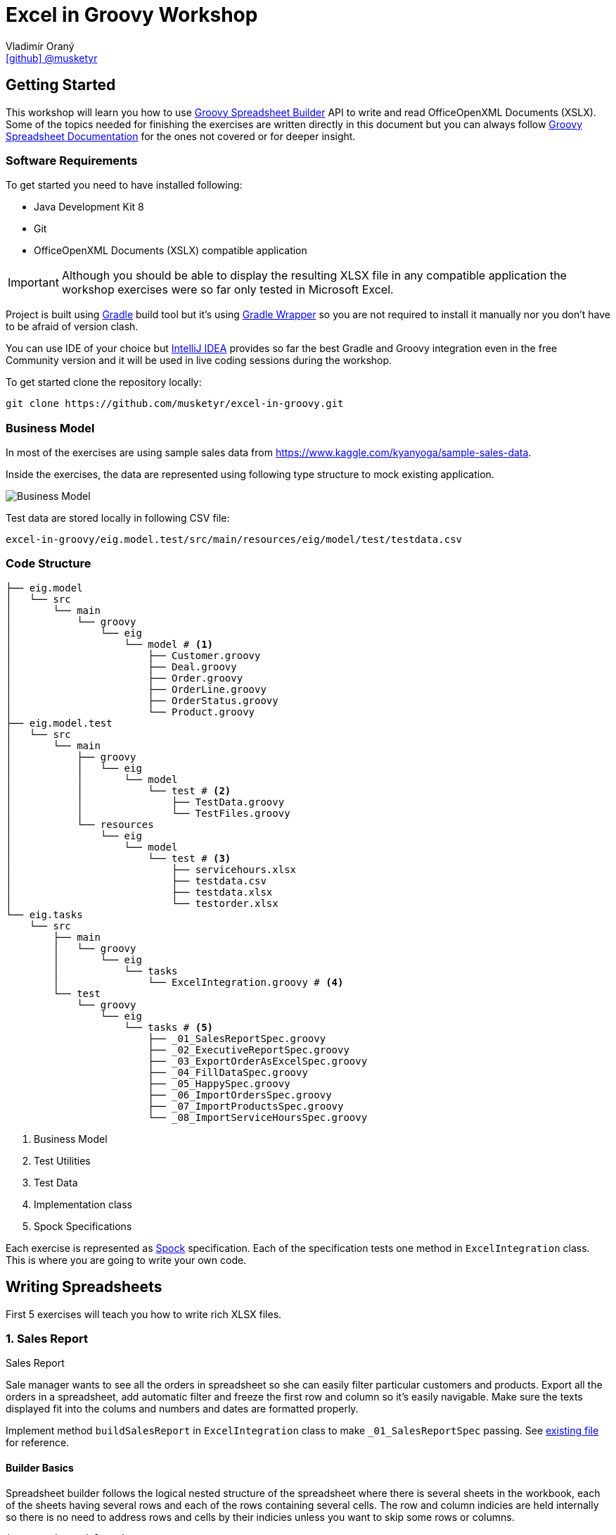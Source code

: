 = Excel in Groovy Workshop
Vladimír Oraný <https://github.com/musketyr[icon:github[] @musketyr]>

== Getting Started

This workshop will learn you how to use http://metadataconsulting.github.io/spreadsheet-builder/[Groovy Spreadsheet Builder] API
to write and read OfficeOpenXML Documents (XSLX). Some of the topics needed for finishing the exercises are written directly in this document
 but you can always follow http://metadataconsulting.github.io/spreadsheet-builder/[Groovy Spreadsheet Documentation] for the ones not covered
 or for deeper insight.

=== Software Requirements

To get started you need to have installed following:

 * Java Development Kit 8
 * Git
 * OfficeOpenXML Documents (XSLX) compatible application

IMPORTANT: Although you should be able to display the resulting XLSX file in any compatible application
the workshop exercises were so far only tested in Microsoft Excel.

Project is built using https://gradle.org/[Gradle] build tool but it's using https://docs.gradle.org/current/userguide/gradle_wrapper.html[Gradle Wrapper]
so you are not required to install it manually nor you don't have to be afraid of version clash.

You can use IDE of your choice but https://www.jetbrains.com/idea/[IntelliJ IDEA] provides so far the best
Gradle and Groovy integration even in the free Community version and it will be used in live coding sessions during
the workshop.

To get started clone the repository locally:

----
git clone https://github.com/musketyr/excel-in-groovy.git
----


=== Business Model

In most of the exercises are using sample sales data from https://www.kaggle.com/kyanyoga/sample-sales-data.

Inside the exercises, the data are represented using following type structure to mock existing application.

image::https://yuml.me/22db088c[Business Model]

Test data are stored locally in following CSV file:

----
excel-in-groovy/eig.model.test/src/main/resources/eig/model/test/testdata.csv
----

=== Code Structure

----
├── eig.model
│   └── src
│       └── main
│           └── groovy
│               └── eig
│                   └── model # <1>
│                       ├── Customer.groovy
│                       ├── Deal.groovy
│                       ├── Order.groovy
│                       ├── OrderLine.groovy
│                       ├── OrderStatus.groovy
│                       └── Product.groovy
├── eig.model.test
│   └── src
│       └── main
│           ├── groovy
│           │   └── eig
│           │       └── model
│           │           └── test # <2>
│           │               ├── TestData.groovy
│           │               └── TestFiles.groovy
│           └── resources
│               └── eig
│                   └── model
│                       └── test # <3>
│                           ├── servicehours.xlsx
│                           ├── testdata.csv
│                           ├── testdata.xlsx
│                           └── testorder.xlsx
└── eig.tasks
    └── src
        ├── main
        │   └── groovy
        │       └── eig
        │           └── tasks
        │               └── ExcelIntegration.groovy # <4>
        └── test
            └── groovy
                └── eig
                    └── tasks # <5>
                        ├── _01_SalesReportSpec.groovy
                        ├── _02_ExecutiveReportSpec.groovy
                        ├── _03_ExportOrderAsExcelSpec.groovy
                        ├── _04_FillDataSpec.groovy
                        ├── _05_HappySpec.groovy
                        ├── _06_ImportOrdersSpec.groovy
                        ├── _07_ImportProductsSpec.groovy
                        └── _08_ImportServiceHoursSpec.groovy
----

<1> Business Model
<2> Test Utilities
<3> Test Data
<4> Implementation class
<5> Spock Specifications

Each exercise is represented as http://spockframework.org/spock/docs/1.0/index.html[Spock] specification.
Each of the specification tests one method in `ExcelIntegration` class. This is where you are going to write
your own code.

== Writing Spreadsheets

First 5 exercises will teach you how to write rich XLSX files.

=== 1. Sales Report

.Sales Report
****
Sale manager wants to see all the orders in spreadsheet so she can easily filter particular customers and products.
Export all the orders in a spreadsheet, add automatic filter and freeze the first row and column so it's easily navigable.
Make sure the texts displayed fit into the colums and numbers and dates are formatted properly.
****

Implement method `buildSalesReport` in `ExcelIntegration` class to make `_01_SalesReportSpec` passing.
See link:solutions/test01.xlsx[existing file] for reference.

==== Builder Basics

Spreadsheet builder follows the logical nested structure of the spreadsheet where
there is several sheets in the workbook, each of the sheets having several rows and each of the rows
containing several cells. The row and column indicies are held internally so there is no need to address
rows and cells by their indicies unless you want to skip some rows or columns.

[source,groovy]
----
import eig.model.Order
import org.modelcatalogue.spreadsheet.builder.api.SpreadsheetBuilder
import org.modelcatalogue.spreadsheet.builder.api.SpreadsheetDefinition
import org.modelcatalogue.spreadsheet.builder.poi.PoiSpreadsheetBuilder

class ExcelIntegration {
    static SpreadsheetDefinition buildSalesReport(Map<Integer, Order> orders) {
        SpreadsheetBuilder builder = PoiSpreadsheetBuilder.INSTANCE         // <1>
        return builder.build {                                              // <2>
            sheet('Data') {                                                 // <3>
                filter auto                                                 // <4>
                freeze('A', 1)                                              // <5>
                row {                                                       // <6>
                    cell {                                                  // <7>
                        value 'Order Number'                                // <8>
                        width auto                                          // <9>
                    }
                    // ...
                }
                // ...
            }
        }
    }
    // ...
}
----

<1> Obtaining an instance of `SpreadsheetBuilder` based on Apache POI
<2> Building new spreadsheet and returning `SpreadsheetDefinition` which can be later written into file or stream.
<3> Creating new sheet called _Data_
<4> Enabling the automatic filter for all the data in the current sheet
<5> Freezing the first row and the column _A_
<6> Creating new row
<7> Creating new cell
<8> Assigning _Order Number_ string into the cell
<9> Letting the column to fit into the width of the longest text present in the column

==== Formatting Values

Format can be specified to any cell within the style definition.
See http://metadataconsulting.github.io/spreadsheet-builder/#_data_formats[the data formats section of the documentation] for more information on topic.

[source,groovy]
----
cell {
    value line.sales
    style {
        format '#.00'                                                       // <1>
    }
}
cell {
    value Date.from(order.date.toInstant(ZoneOffset.of('+1')))              // <2>
    style {
        format 'dd.mm.yyyy hh:mm'                                           // <3>
    }
}
----

<1> Fixing the number of digits of the sales to two digits after the decimal point
<2> Converting the Java 8 `LocalDateTime` to `Date`
<3> Printing the date in given format _day.month.year hour:minute_



==== Solution

You can verify your solution with the reference one link:solutions/01.html[here].


=== 2. Executive Report

.Executive Report
****
Executive officer wants to review states of all orders. Export all the orders to the spreadsheet and highlight every
order which hasn't been shipped yet. For example orders with status _resolved_ should be highlighted with _light green_ color.
Don't repeat the values common to whole order but merge the cells instead.
Display the prices with two fixed digits after the decimal point and prefix them with `€` sign. Render the dates properly.
The headlines should be centered, bold and they should have been written using bigger font as rest of the data.

****

Implement method `buildExecutiveReport` in `ExcelIntegration` class to make `_02_ExecutiveReportSpec` passing.
See link:solutions/test02.xlsx[existing file] for reference.

==== Merging Cells

You can define `colspan` and `rowspan` for every cell. Using `colspan` will also shift he next column pointer so
you will automatically continue after the merged cells. On the other hand `rowspan` will not change the inner next row
index so you will continue on the row bellow current one. This fits most of the use cases where the columns
are known and data are entered into rows dynamically.

[source,groovy]
----
row {                                                                       // <1>
    cell {
        value "Grouped"
        rowspan 5                                                           // <2>
        colspan 2                                                           // <3>
    }
    cell 'Next Cell'                                                        // <4>
}
row {                                                                       // <5>
    cell('C') {                                                             // <6>
        value 'Render this under the "Next Cell"'
    }
}
----

<1> Create new row `1`
<2> Set the `rowspan` of the cell - the cell will render through the rows `1` to `5`
<3> Set the `colspan` of the cell - the cell will render through the columns `A` and `B`
<4> Creates new cell - the cell will be automatically placed into column `C`
<5> Creates new row `2` - no rows are skipped
<6> Creates new cell in column `C` to not to collide with the merged cell `A1`

==== Named Styles

There is limited number of styles which can be declared within the spreadsheet. For files containing
only couple of cell this is not a problem but if you have thousands of rows you can reach the limits easily.
It is a good practise to use named styles instead. Named styles are defined in the top level of the builder
code and then can be applied to either whole row or a single cell.

See http://metadataconsulting.github.io/spreadsheet-builder/#_styles[the data formats section of the documentation] for more information on topic.

[source,groovy]
----
builder.build {
    style('light-green') {                                                  // <1>
        foreground lightGreen                                               // <2>
    }

    style('dollar') {
        format '$ #.00'
    }

    style('header') {
        font {                                                              // <3>
            make bold
            size 72
        }
    }
    style('top-left') {
        align top left                                                      // <4>
    }

    sheet {
        row {
            style 'light-green'                                             // <5>
            cell {
                value 3.2
                style 'dollar'                                              // <6>
            }
        }
    }
}
----

<1> Declaring the style `light-green`
<2> Setting the foreground color of the cell (solid fill is applied automatically)
<3> Declaring bold font with size of 72 points
<4> Aligning cell content to top left corner
<5> Using the named style `light-green` for whole row
<6> Using the names style `dollar` for single row

==== Solution

You can verify your solution with the reference one link:solutions/02.html[here].

=== 3. Order

.Order
****
Shipping department needs to print an order to each package. Export single order to spreadsheet so it can
be printed to A4 paper in portrait orientation. Use formulas whenever possible instead of computed
values so the order can be updated manually if needed (i.g. there are not enought items on stock). For _EMEA_
territory print the currency values with _€_ sign and make the outer border double and inner dashed. For the rest of the
world print _EUR_ instead and make the border thick and thin respectively.

****

Implement method `buildOrder` in `ExcelIntegration` class to make `_03_ExportOrderAsExcelSpec` passing.
See link:solutions/test03-EMEA.xlsx[existing file for EMEA region] and link:solutions/test03-NA.xlsx[the rest of the world] for reference.

==== Page Settings

Each sheet can declare the paper size and orientation:

[source,groovy]
----
sheet {
    page {
        paper a5                                                            <1>
        orientation landscape                                               <2>
    }
}
----

<1> Set the paper size to A5
<2> Set the orientation to landscape

==== Stylesheets

You can externalize the style definition to separate class so it can be swap easily.

[source,groovy]
----
enum SpanishStyles implements Stylesheet {                                  // <1>

    INSTANCE

    @Override void declareStyles(CanDefineStyle stylable) {
        stylable.with {                                                     // <2>
            style 'border-thick-top', {
                border top, {
                    style thick
                    color black
                }
            }
        }
    }

}
----

<1> To create a stylesheet, implement `Stylesheet` interface (you can create `enum` to make it singleton)
<2> You usually declare styles within the `with` block so you don't have to repeat `stylable.` calls

Then you can apply the styles on top level of the builder code:

[source,groovy]
----
builder.build {
    apply SpanishStyles.INSTANCE                                            <1>
}
----

<1> Apply particular stylesheet on current spreadsheet (this usually happens withing `if-else` block

==== Named Cells and Formulas

You can declare names for cells so you can later refer them in formulas more easily.

[source,groovy]
----
cell {
    value line.price
    name "price_01"                                                         <1>
}
cell {
    value line.quantity
    name "qty_01"
}
cell {
    formula "#{price_01 * #{qty_01}"                                        <2>
    name "total_01"
}
----

<1> Declare name of the cell which needs to be unique within the whole spreadsheet
<2> Use the declared name in the formula with `#{name}`

==== Solution

You can verify your solution with the reference one link:solutions/03.html[here].

=== 4. Sales Charts

.Sales Charts
****
Create two charts displaying cumulated sales by territory and by product line.
****

Implement method `fillData` in `ExcelIntegration` class to make `_04_FillDataSpec` passing.
See link:solutions/test04.xlsx[existing file] for reference.

==== Beyond the Builder (Charts etc.)

Apache POI as current underlying implementation is not capable of working with charts in spreadsheet files thus
the only way how to generate file with chart is to use a template file which refers to data area which is filled with
data using the API. The key point is to keep the data area dynamic. For example charts' _Y-Axis Area_ and and _Label Area_ can
be pointed to named range which was created using the `OFFSET` function.

You create new dynamic named range using menu _Insert - Name - Define_. The formula will be similar to following one:

----
=OFFSET(Sheet1!$A$1,0,0,Sheet1!$D$1,2)
----
First parameter is the the very first cell (top left).

Second and third parameter are row and column offset and we can keep them zero all the time.

Third parameter is number of rows to expand the range - this is the number of items printed and it needs to be stored in the spreadsheet somewhere and referenced here in the formula.

Fourth parameter is the column width of the range, e.g. 2 for a range having just two columns.

CAUTION: Syntax of functions and name of the functions varies in different language mutations of MS Excel.
http://www.piuha.fi/excel-function-name-translation/[Excel function name translation page] may be handy to figure out
the proper name of the `OFFSET` function in your locale. In locales where comma (',') is used for decimal point you may
need to replaces commas in the formula with semicolons `;`.

Named range cannot be used for chart data for the pie chart but two dynamic named ranges can be used for _Y-Axis_ and _Labels_ areas.

Once you have your template spreadsheet file ready with graphs and dynamic ranges you can simply pass it to the `build` method:

[source,groovy]
----
builder.build(templateFile) {                                               <1>
    sheet('Data') {                                                         <2>
        row(2) {                                                            <3>
            cell 'Cars'
            cell 1234.56
        }
    }
}
----

<1> Existing template is passed into the build method
<2> Either existing sheet `Data` is matched or new one is created
<3> Existing cells are rewritten or new ones are created in if not present in the template file yet

==== Solution

You can verify your solution with the reference one link:solutions/04.html[here].


=== 5. Pixel Art

.Pixel Art
****

Draw following smiley inside 1 cm grid.

image::smiley.png[]
****

Implement method `drawSmiley` in `ExcelIntegration` class to make `_05_HappySpec` passing.
See link:solutions/test04.xlsx[existing file] for reference.

==== Using the Definition References

You can obtain the reference to _definition objects_ as the first parameter of definition closure.
These objects can be used in situations when another closure would shadow the delegate scope of the closure
or when you want to refactor code and extract part of the builder calls into separate methods.

[source,groovy]
----
row { RowDefinition rd ->
    10.times {
        rd.cell it
    }
}
----

==== Solution

You can verify your solution with the reference one link:solutions/05.html[here].

== Reading Spreadsheets

Last 3 exercises will show you how you can read files using spreadsheet criteria.

=== 6. Data Migration

.Data Migration
****
As a developer you are asked to import legacy data into new system. You only have data available in the form
of spreadsheet (_Sales Report_). You don't have to take care about _Customers_ and _Products_ duplicities (these
would be handeled by underlying persistence store).
****

Implement method `loadOrders` in `ExcelIntegration` class to make `_06_ImportOrdersSpec` passing.
The input data is similar to link:solutions/test01.xlsx[Sales Report] generated in exercise 1.

==== Criteria Basics

Spreadsheet criteria follow the very same nested structure as the builder. For example to find a cell with
the value `Order Number` you can write following piece of code:

[source,groovy]
----
SpreadsheetCriteria criteria = PoiSpreadsheetCriteria.FACTORY.forStream(inputStream)    // <1>
Cell orderNumberHeader = criteria.query {                                               // <2>
    sheet {
        row {
            cell {
                value 'Order Number'                                                    // <3>
}   }   }   }.cell                                                                      // <4>
Integer cellColumn = orderNumberHeader?.column                                          // <5>
----

<1> There is only one implementation at the moment which is based on Apache POI
<2> Create new criteria query
<3> Query for cell will value `Order Number` within any column, row or sheet
<4> Return just a single cell or `null` if not found
<5> Return the numeric index of the column (1-based)

There are some handy predicates such as `range` you can add to method calls such as `row`.
Row and column numbers always starts with `1` as this is the number you can see in the spreadsheet.

[source,groovy]
----
SpreadsheetCriteriaResult orderNumbers = criteria.query {
    sheet {
        row(range(2, 5)) {                                                              // <1>
            cell('B')                                                                   // <2>
}   }   }
----

<1> Return only rows from `2` to `5`
<2> Return only cells in the column `B`

==== Data Rows

If you have typical data dump spreadsheet with headers in one row and data in the rest of the rows
you can wrap existing `Row` object into `DataRow` which allows to retrieve cells using the subscript operator `[]`.


[source,groovy]
----
DataRow dataRow = DataRow.create(orderRow, headerRow)
Object customerName = dataRow['Customer Name'].value
----

==== Reading Cell Values

When you get the `value` property of the `Cell` the return type will correspond the current type of the
cell stored in the spreadsheet (e.g. `String` or `Number`). This is problematic especially with temporal data
as these are stored as numbers as well. To read the values in appropriate type you can use `read` method of the cell
which accepts single parameter which is the desired type.

[source,groovy]
----
Cell dateCell = dataRow['Order Date']
Date date = dateCell?.read(Date)
----

==== Solution

You can verify your solution with the reference one link:solutions/06.html[here].

=== 7. Order Received

.Order Received
****
Your company is ordering goods from _ACME Corp._ regulary. Order summary spreadsheet is always sent by email when
the order is dispatched. You are asked to import the new product quantities into your internal system for each order.
****

Implement method `loadProducts` in `ExcelIntegration` class to make `_07_ImportProductsSpec` passing.
The input data is similar to link:solutions/test04-EMEA.xlsx[Order] generated in exercise 4.

==== Navigating the Result

You can easily navigate next or previous sheets using `next` and `previous` properties of the sheet.

You can easily navigate next or previous rows using `above` and `bellow` properties of the row.

You can easily navigate the cells around selected cell using `above`, `aboveRight`, `right`, `bellowRight`, `bellow`,
`bellowLeft`, `left` and `aboveLeft` properties of the cell.

[source,groovy]
----
Cell qtyHeadline = criteria.query {
    sheet {
        row {
            cell {
                value 'Qty'
            }
        }
    }
}
Integer firstQty = qty.bellow.read(Integer)
----

==== Solution

You can verify your solution with the reference one link:solutions/07.html[here].

=== 8. LADS Challenge

.LADS Challenge
****
LADS is a company which is accredited to manage all the time tables for public transport in your country. They are
obligated by law to make the data available to public. To keep the monopoly they publish the data as spreadsheets
containing service hours for each stop. You are asked to read all the departures from the Airport stop for bus line 200
on the working day.

image::servicehours.png[Service Hours for Bus 200]
****

Implement method `loadDeparturesFromTheAirportWD` in `ExcelIntegration` class to make `_08_ImportServiceHoursSpec` passing.
The input data can be found at `excel-in-groovy/eig.model.test/src/main/resources/eig/model/test/servicehours.xlsx`.

==== Solution

You can verify your solution with the reference one link:solutions/08.html[here].
